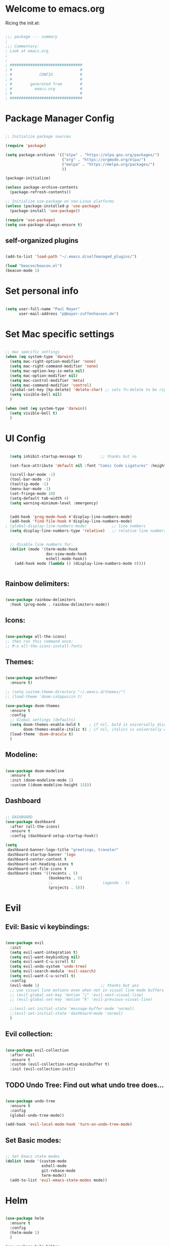 #+title Emacs Config
#+PROPERTY: header-args:emacs-lisp :tangle ./init.el

* Welcome to emacs.org
Ricing the init.el:

#+begin_src emacs-lisp

  ;;; package --- summary
  ;
  ;;; Commentary:
  ; Look at emacs.org.
  ;
  ;
  ; ################################
  ; #                              #
  ; #            CONFIG            #
  ; #                              #
  ; #        generated from        #
  ; #          emacs.org           #
  ; #                              #
  ; ################################

#+end_src


* Package Manager Config
#+begin_src emacs-lisp

  ;; Initialize package sources

  (require 'package)

  (setq package-archives '(("elpa" . "https://elpa.gnu.org/packages/")
                           ("org" . "https://orgmode.org/elpa/")
                           ("melpa" . "https://melpa.org/packages/")
                           ))

  (package-initialize)

  (unless package-archive-contents
    (package-refresh-contents))

  ;; Initialize use-package on non-Linux platforms
  (unless (package-installed-p 'use-package)
    (package-install 'use-package))

  (require 'use-package)
  (setq use-package-always-ensure t)

#+end_src

** self-organized plugins

#+begin_src emacs-lisp

  (add-to-list 'load-path "~/.emacs.d/selfmanaged_plugins/")

  (load "beacon/beacon.el")
  (beacon-mode 1)

#+end_src


* Set personal info

#+begin_src emacs-lisp

  (setq user-full-name "Paul Mayer"
        user-mail-address "p@mayer-zuffenhausen.de")

#+end_src


* Set Mac specific settings 

#+begin_src emacs-lisp

  ;; mac specific settings
  (when (eq system-type 'darwin)
    (setq mac-right-option-modifier 'none)
    (setq mac-right-command-modifier 'none)
    (setq mac-option-key-is-meta nil)
    (setq mac-option-modifier nil)
    (setq mac-control-modifier 'meta)
    (setq mac-command-modifier 'control)
    (global-set-key [kp-delete] 'delete-char) ;; sets fn-delete to be right-delete
    (setq visible-bell nil)
    )

  (when (not (eq system-type 'darwin))
    (setq visible-bell t)
    )

#+end_src


* UI Config

#+begin_src emacs-lisp

  (setq inhibit-startup-message t)        ;; thanks but no

  (set-face-attribute 'default nil :font "Comic Code Ligatures" :height 125)

  (scroll-bar-mode -1)
  (tool-bar-mode -1)
  (tooltip-mode -1)
  (menu-bar-mode -1)
  (set-fringe-mode 10)
  (setq-default tab-width 4)
  (setq warning-minimum-level :emergency)


  (add-hook 'prog-mode-hook #'display-line-numbers-mode)
  (add-hook 'find-file-hook #'display-line-numbers-mode)
; (global-display-line-numbers-mode)           ;; line numbers
  (setq display-line-numbers-type 'relative)   ;; relative line numbers


  ;; disable line numbers for:
  (dolist (mode '(term-mode-hook
                  doc-view-mode-hook
                  eshell-mode-hook))
    (add-hook mode (lambda () (display-line-numbers-mode 0))))


#+end_src

** Rainbow delimiters:

#+begin_src emacs-lisp

  (use-package rainbow-delimiters
    :hook (prog-mode . rainbow-delimiters-mode))

#+end_src

** Icons:

#+begin_src emacs-lisp

  (use-package all-the-icons)
  ;; then run this command once:
  ;; M-x all-the-icons-install-fonts

#+end_src

** Themes:

#+begin_src emacs-lisp

  (use-package autothemer
    :ensure t)

  ;; (setq custom-theme-directory "~/.emacs.d/themes/")
  ;; (load-theme 'doom-catppuccin t)

  (use-package doom-themes
    :ensure t
    :config
    ;; Global settings (defaults)
    (setq doom-themes-enable-bold t    ; if nil, bold is universally disabled
          doom-themes-enable-italic t) ; if nil, italics is universally disabled
    (load-theme 'doom-dracula t)
    )

#+end_src

** Modeline:

#+begin_src emacs-lisp
  
  (use-package doom-modeline
    :ensure t
    :init (doom-modeline-mode 1)
    :custom ((doom-modeline-height 15)))

#+end_src

** Dashboard

#+begin_src emacs-lisp

  ;; DASHBOARD
  (use-package dashboard
    :after (all-the-icons)
    :ensure t
    :config (dashboard-setup-startup-hook))

  (setq
   dashboard-banner-logo-title "greetings, traveler"
   dashboard-startup-banner 'logo
   dashboard-center-content t
   dashboard-set-heading-icons t
   dashboard-set-file-icons t
   dashboard-items '((recents . 5)
                     (bookmarks . 5)
                     ;;                      (agenda . 5)
                     (projects . 5)))

#+end_src

* Evil

** Evil: Basic vi keybindings: 

#+begin_src emacs-lisp

  (use-package evil
    :init
    (setq evil-want-integration t)
    (setq evil-want-keybinding nil)
    (setq evil-want-C-u-scroll t)
    (setq evil-undo-system 'undo-tree)
    (setq evil-search-module 'evil-search)
    (setq evil-want-C-u-scroll t)
    :config
    (evil-mode 1)                           ;; thanks but yes
    ;; use visual line motions even when not in visual line mode buffers
    ;; (evil-global-set-key 'motion "j" 'evil-next-visual-line)           ;; changes behaviour of y 2 j" to "y 1 j" which kinda sucks...
    ;; (evil-global-set-key 'motion "k" 'evil-previous-visual-line)

    ;;(evil-set-initial-state 'message-buffer-mode 'normal)
    ;;(evil-set-initial-state 'dashboard-mode 'normal)
    )

#+end_src

** Evil collection:

#+begin_src emacs-lisp

  (use-package evil-collection
    :after evil
    :ensure t
    :custom (evil-collection-setup-minibuffer t)
    :init (evil-collection-init))

#+end_src

** TODO Undo Tree: Find out what undo tree does...

#+begin_src emacs-lisp

  (use-package undo-tree
    :ensure t
    :config
    (global-undo-tree-mode))

  (add-hook 'evil-local-mode-hook 'turn-on-undo-tree-mode)

#+end_src

** Set Basic modes:

#+begin_src emacs-lisp

  ;; Set Emacs state modes
  (dolist (mode '(custom-mode
                  eshell-mode
                  git-rebase-mode
                  term-mode))
    (add-to-list 'evil-emacs-state-modes mode))

#+end_src


* Helm

#+begin_src emacs-lisp

  (use-package helm
    :ensure t
    :config
    (helm-mode 1)
    )

  (use-package helm-bibtex
    :after helm)
  (setq bibtex-completion-display-formats
        '((t . "${author:35} ${title:*} ${year:4} ${=has-pdf=:1}${=has-note=:1} ${=type=:20}")))

  (setq bibtex-completion-pdf-symbol "⌘")
  (setq bibtex-completion-notes-symbol "✎")

#+end_src


* Projectile
** TODO: learn how this works

#+begin_src emacs-lisp

  (use-package projectile
    :diminish projectile-mode
    :config (projectile-mode)
    :init
    (when (file-directory-p "~/Projects")
      (setq projectile-project-search-path '("~/Projects")))
    (setq projectile-switch-project-action #'projectile-dired)
    :custom ((projectile-completion-system 'helm)))

  (use-package helm-projectile
    :after projectile)
  (helm-projectile-on)

#+end_src


* Magit

#+begin_src emacs-lisp

  (use-package magit)

#+end_src


* IDE Stuff
** Syntax Checking
#+begin_src emacs-lisp

  (use-package flycheck
    :config (global-flycheck-mode)
    )

#+end_src

** Text Completion Framework
#+begin_src emacs-lisp

  (use-package company
    :init (company-mode 1))
  (add-hook 'after-init-hook 'global-company-mode)

#+end_src

** LSP Mode

Find all the important info [[https://emacs-lsp.github.io/lsp-mode/][here]].

#+begin_src emacs-lisp

  (use-package lsp-mode
    :init
    (setq lsp-keymap-prefix "C-c l")
    :hook ((python-mode . lsp)
           (lsp-mode . lsp-enable-which-key-integration))
    :commands (lsp lsp-deferred))

  (use-package lsp-ui :commands lsp-ui-mode)

  (use-package helm-lsp :commands helm-lsp-workspace-symbol)

  (use-package lsp-treemacs :commands lsp-treemacs-errors-list)

  (use-package dap-mode)
  (use-package dap-python)

#+end_src

#+RESULTS:


* LaTeX

#+begin_src emacs-lisp

  (use-package tex
    :ensure auctex
    :config
    (setq TeX-auto-save t)
    (setq TeX-parse-self t))

#+end_src


* Org
** Org Installation
#+begin_src emacs-lisp

  (use-package org
    :hook (org-mode . org-indent-mode)
    :config
    (setq org-ellipsis " ▾")
    ;;  (setq org-hide-emphasis-markers t)
    )

  (setq org-startup-with-inline-images t)
  (setq org-image-actual-width nil)

#+end_src

** Org Bullets

#+begin_src emacs-lisp

  (use-package org-bullets
    :after org
    :hook (org-mode . org-bullets-mode)
    :custom
    (org-bullets-bullet-list '("◉" "○" "●" "○" "●" "○" "●")))

#+end_src

** Org Babel
#+begin_src emacs-lisp

  (org-babel-do-load-languages
   'org-babel-load-languages
   '((emacs-lisp . t)
     (python . t)
     ))

  (setq org-confirm-babel-evaluate nil)

#+end_src

** Org Structure Templates

#+begin_src emacs-lisp

  ;; This is needed as of Org 9.2
  (require 'org-tempo)

  (add-to-list 'org-structure-template-alist '("sh" . "src shell"))
  (add-to-list 'org-structure-template-alist '("el" . "src emacs-lisp"))
  (add-to-list 'org-structure-template-alist '("py" . "src python"))

#+end_src

This allows to use <sh , <el , <py followed by tab to create sourceblock of designated language!

** Org Roam

Note: org-return-follows-link only works when evil RET is unbound. Look file:::405

#+begin_src emacs-lisp

  (use-package org-roam
    :ensure t
    :custom
    (org-roam-directory "~/Documents/Zettelkasten")
    (org-roam-completion-everywhere t)
                                          ;(org-return-follows-link  t)                          ;; See comment above
    (org-roam-capture-templates
     '(("d" "default" plain
        "%?"
        :if-new (file+head "%<%Y%m%d%H%M%S>-${slug}.org" "#+title: ${title}\n#+filetags: \n\n")
        :unnarrowed t)
       ("r" "bibliography reference" plain
        "%?"
        :target
        (file+head "references/${citekey}.org" "#+title: ${citekey}: ${title}\n#+filetags: \n\n")
        :unnarrowed t)))
    :config
    (org-roam-setup)
    )

#+end_src

#+begin_src emacs-lisp

  (setq org-roam-node-display-template "${title:200}${tags}")

#+end_src

Dailies configuration:

#+begin_src emacs-lisp

  (setq org-roam-dailies-directory "dailies/")
  (setq org-roam-dailies-capture-templates
        '(("d" "default" entry
           "* %?"
           :target (file+head "%<%Y-%m-%d>.org"
                              "#+title: %<%Y-%m-%d>\n#+filetags: :daily:\n\n"))))

#+end_src

** Org Cite

csl support:
#+begin_src emacs-lisp

  (use-package org-ref)
  (use-package citeproc)

#+end_src

cite settings:

#+begin_src emacs-lisp

  (setq bibtex-completion-bibliography
        '("/home/palu/Insync/paul.jofly@gmail.com/Google Drive/Bibliothek/syncs/bibliography.bib"))

  (setq bibtex-completion-library-path '("~/Insync/paul.jofly@gmail.com/Google Drive/Bibliothek/Dokumente/Bachelor Thesis/papers/"))
  (setq bibtex-completion-pdf-field "File")

  (setq org-cite-global-bibliography
        '("/home/palu/Insync/paul.jofly@gmail.com/Google Drive/Bibliothek/syncs/bibliography.bib"))

  (setq org-cite-csl-styles-dir "~/.emacs.d/.cslstyles/")
  (setq org-cite-export-processors
        '((md . (csl "chicago-author-date.csl"))   ; Footnote reliant
          (latex . biblatex)                                 ; For humanities
          (odt . (csl "chicago-author-date.csl"))  ; Footnote reliant
          (t . (csl "chicago-author-date.csl"))      ; Fallback
          ))

#+end_src

** Org-Roam-Bibtex (ORB):

#+begin_src emacs-lisp

  (use-package org-roam-bibtex
    :after org-roam
    :ensure t
    :config
    (require 'org-ref)
    )

  (org-roam-bibtex-mode)
#+end_src

** Screenshots:
#+begin_src emacs-lisp

  (defun get-newest-file-from-dir  (path)
    "Get latest file (including directory) in PATH."
    (car (directory-files path 'full nil #'file-newer-than-file-p)))

  (defun insert-org-image ()
    "Moves image from Dropbox folder to ./media, inserting org-mode link"
    (interactive)
    (let* ((indir (expand-file-name "~/Pictures/screenshots"))
           (infile (get-newest-file-from-dir indir))
           (outdir (concat (file-name-directory (buffer-file-name)) "./media"))
           (outfile (expand-file-name (file-name-nondirectory infile) outdir)))
      (unless (file-directory-p outdir)
        (make-directory outdir t))
      (rename-file infile outfile)
      (insert (concat (concat "#+org_attr: :width 30%\n[[./media/" (file-name-nondirectory outfile)) "]]")))
    (newline)
    (newline))

#+end_src


* Keybindings
** Global universal stuff
#+begin_src emacs-lisp

  ;; Make ESC quit prompts
  (global-set-key (kbd "<escape>") 'keyboard-escape-quit)
  ;; unbind RET from evil
  ;(with-eval-after-load 'evil-maps
  ;  (define-key evil-motion-state-map (kbd "RET") nil))
  ;; Since evil wants to use C-u
  (global-set-key (kbd "C-M-u") 'universal-argument)

#+end_src

** Which-Key:
#+begin_src emacs-lisp

  (use-package which-key
    :init (which-key-mode)
    :diminish (which-key-mode)
    :config (setq which-key-idle-delay 0.3))

#+end_src

** General.el
#+begin_src emacs-lisp

  (use-package general)
  (general-create-definer mayerpa/control-leader
    :prefix "C-c"
    )

  (general-create-definer mayerpa/space-leader
    :states 'normal
    :prefix "SPC"
    )
  (mayerpa/control-leader
    "p" '(projectile-command-map :which-key "projectile")
    )
  (mayerpa/space-leader
    "."  '(dired :which-key "find file")
    "SPC" '(projectile-find-file :which-key "find file in project")
    "fe"  '((lambda () (interactive) (find-file "~/.emacs.d/init.el")) :which-key "init file")
    "f3"  '((lambda () (interactive) (find-file "~/.config/i3/config")) :which-key "i3 config")
    "fi"  '((lambda () (interactive) (find-file "~/.config/nvim/init.vim")) :which-key "init.vim")
    "fz"  '((lambda () (interactive) (find-file "~/.zshrc")) :which-key "zsh config")

    "m"   '(magit :which-key "magit")

    "n"   '(:ignore t :which-key "notes")
    "nn"  '(org-roam-dailies-capture-today :which-key "capture note")
    "nt"  '(org-roam-dailies-goto-today :which-key "goto todays notes")
    "nd"  '(org-roam-dailies-goto-today :which-key "goto note of date")

    "D"   '(dashboard-refresh-buffer :which-key "dashboard")

    "d"   '(:ignore t :which-key "dired")
    "d."  '(dired :which-key "Here")
    "dh"  '((lambda () (interactive) (dired "~")) :which-key "Home")
    "dn"  '((lambda () (interactive) (dired "~/Documents")) :which-key "Documents")
    "do"  '((lambda () (interactive) (dired "~/Downloads")) :which-key "Downloads")
    "dp"  '((lambda () (interactive) (dired "~/Pictures")) :which-key "Pictures")
    "dv"  '((lambda () (interactive) (dired "~/Videos")) :which-key "Videos")
    "dd"  '((lambda () (interactive) (dired "~/.dotfiles")) :which-key "dotfiles")
    "de"  '((lambda () (interactive) (dired "~/.emacs.d")) :which-key ".emacs.d")

    "b"  '(helm-bibtex :which-key "helm bibtex")
    )

#+end_src

** Helm Shortcuts:

#+begin_src emacs-lisp

  (global-set-key (kbd "C-x b") 'helm-buffers-list)
  (global-set-key (kbd "C-x r b") 'helm-bookmarks)
  (global-set-key (kbd "C-x C-f") 'helm-find-files)
  (global-set-key (kbd "C-s") 'helm-occur)
  (global-set-key (kbd "M-x") 'helm-M-x)
  (global-set-key (kbd "C-x k") 'kill-this-buffer)

  (evil-define-key 'insert helm-map (kbd "C-k") 'helm-previous-line)
  (evil-define-key 'insert helm-map (kbd "C-j") 'helm-next-line)

#+end_src

** Org
#+begin_src emacs-lisp

  (global-set-key (kbd "C-c n l") 'org-roam-buffer-toggle)
  (global-set-key (kbd "C-c n f") 'org-roam-node-find)
  (global-set-key (kbd "C-c n i") 'org-roam-node-insert)
  (global-set-key (kbd "C-c n c") 'org-ref-cite-insert-helm)
  (global-set-key (kbd "C-c i i") 'insert-org-image)
  (global-set-key (kbd "C-c i t") 'org-toggle-inline-images)

#+end_src


* TODO YaSnippet
#+begin_src emacs-lisp

  ;; (use-package yasnippet
  ;;   :config
  ;;   (setq yas-snippet-dirs '("~/.emacs.yasnippets"))
  ;;   (yas-global-mode 1))

#+end_src


* Finally

#+begin_src emacs-lisp

  (setq custom-file "~/.emacs.d/custom.el")
  ;; (load custom-file :noerror)

  (provide 'init)
  ;;; init.el ends here

#+end_src
